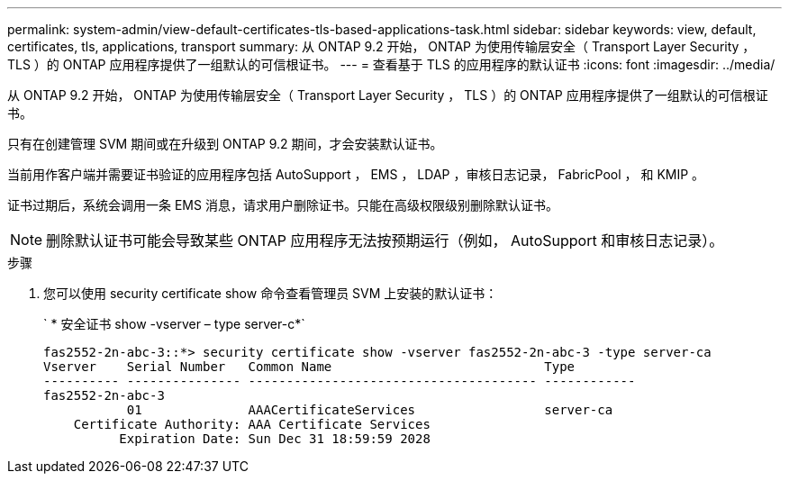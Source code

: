 ---
permalink: system-admin/view-default-certificates-tls-based-applications-task.html 
sidebar: sidebar 
keywords: view, default, certificates, tls, applications, transport 
summary: 从 ONTAP 9.2 开始， ONTAP 为使用传输层安全（ Transport Layer Security ， TLS ）的 ONTAP 应用程序提供了一组默认的可信根证书。 
---
= 查看基于 TLS 的应用程序的默认证书
:icons: font
:imagesdir: ../media/


[role="lead"]
从 ONTAP 9.2 开始， ONTAP 为使用传输层安全（ Transport Layer Security ， TLS ）的 ONTAP 应用程序提供了一组默认的可信根证书。

只有在创建管理 SVM 期间或在升级到 ONTAP 9.2 期间，才会安装默认证书。

当前用作客户端并需要证书验证的应用程序包括 AutoSupport ， EMS ， LDAP ，审核日志记录， FabricPool ， 和 KMIP 。

证书过期后，系统会调用一条 EMS 消息，请求用户删除证书。只能在高级权限级别删除默认证书。

[NOTE]
====
删除默认证书可能会导致某些 ONTAP 应用程序无法按预期运行（例如， AutoSupport 和审核日志记录）。

====
.步骤
. 您可以使用 security certificate show 命令查看管理员 SVM 上安装的默认证书：
+
` * 安全证书 show -vserver – type server-c*`

+
[listing]
----

fas2552-2n-abc-3::*> security certificate show -vserver fas2552-2n-abc-3 -type server-ca
Vserver    Serial Number   Common Name                            Type
---------- --------------- -------------------------------------- ------------
fas2552-2n-abc-3
           01              AAACertificateServices                 server-ca
    Certificate Authority: AAA Certificate Services
          Expiration Date: Sun Dec 31 18:59:59 2028
----

